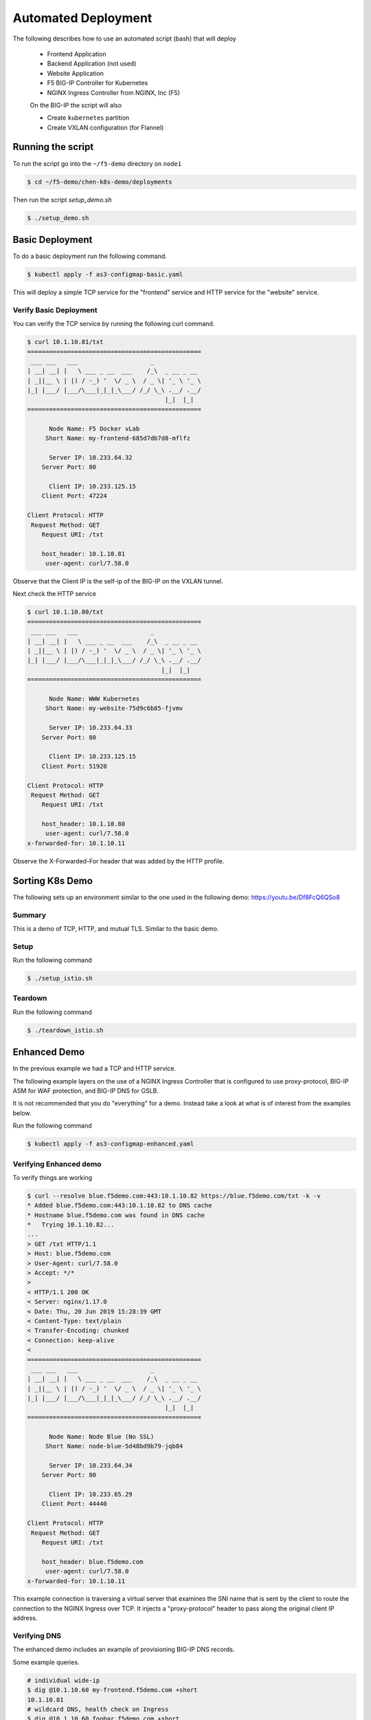 Automated Deployment
====================

The following describes how to use an automated script (bash) that will deploy

 * Frontend Application
 * Backend Application (not used)
 * Website Application
 * F5 BIG-IP Controller for Kubernetes
 * NGINX Ingress Controller from NGINX, Inc (F5)

 On the BIG-IP the script will also

 * Create ``kubernetes`` partition
 * Create VXLAN configuration (for Flannel)

Running the script
------------------

To run the script go into the ``~/f5-demo`` directory on ``node1``

.. code-block:: sh

  $ cd ~/f5-demo/chen-k8s-demo/deployments

Then run the script `setup_demo.sh`

.. code-block:: sh

  $ ./setup_demo.sh

Basic Deployment
----------------

To do a basic deployment run the following command.

.. code-block:: sh

  $ kubectl apply -f as3-configmap-basic.yaml

This will deploy a simple TCP service for the "frontend" service and HTTP service
for the "website" service.

Verify Basic Deployment
~~~~~~~~~~~~~~~~~~~~~~~

You can verify the TCP service by running the following curl command.

.. code-block:: text

  $ curl 10.1.10.81/txt
  ================================================
   ___ ___   ___                    _
  | __| __| |   \ ___ _ __  ___    /_\  _ __ _ __
  | _||__ \ | |) / -_) '  \/ _ \  / _ \| '_ \ '_ \
  |_| |___/ |___/\___|_|_|_\___/ /_/ \_\ .__/ .__/
                                        |_|  |_|
  ================================================

        Node Name: F5 Docker vLab
       Short Name: my-frontend-685d7db7d8-mflfz

        Server IP: 10.233.64.32
      Server Port: 80

        Client IP: 10.233.125.15
      Client Port: 47224

  Client Protocol: HTTP
   Request Method: GET
      Request URI: /txt

      host_header: 10.1.10.81
       user-agent: curl/7.58.0

Observe that the Client IP is the self-ip of the BIG-IP on the VXLAN tunnel.

Next check the HTTP service

.. code-block:: text

  $ curl 10.1.10.80/txt
  ================================================
   ___ ___   ___                    _
  | __| __| |   \ ___ _ __  ___    /_\  _ __ _ __
  | _||__ \ | |) / -_) '  \/ _ \  / _ \| '_ \ '_ \
  |_| |___/ |___/\___|_|_|_\___/ /_/ \_\ .__/ .__/
                                       |_|  |_|
  ================================================

        Node Name: WWW Kubernetes
       Short Name: my-website-75d9c6b85-fjvmv

        Server IP: 10.233.64.33
      Server Port: 80

        Client IP: 10.233.125.15
      Client Port: 51920

  Client Protocol: HTTP
   Request Method: GET
      Request URI: /txt

      host_header: 10.1.10.80
       user-agent: curl/7.58.0
  x-forwarded-for: 10.1.10.11

Observe the X-Forwarded-For header that was added by the HTTP profile.

Sorting K8s Demo
----------------

The following sets up an environment similar to the one used in the following demo: https://youtu.be/Df8FcQ6QSo8

Summary
~~~~~~~

This is a demo of TCP, HTTP, and mutual TLS.  Similar to the basic demo.

Setup
~~~~~

Run the following command

.. code-block:: sh

  $ ./setup_istio.sh

Teardown
~~~~~~~~

Run the following command

.. code-block:: sh

  $ ./teardown_istio.sh


Enhanced Demo
-------------

In the previous example we had a TCP and HTTP service.

The following example layers on the use of a NGINX Ingress Controller that is
configured to use proxy-protocol, BIG-IP ASM for WAF protection, and BIG-IP
DNS for GSLB.

It is not recommended that you do "everything" for a demo.  Instead take a look
at what is of interest from the examples below.

Run the following command

.. code-block:: sh

  $ kubectl apply -f as3-configmap-enhanced.yaml

Verifying Enhanced demo
~~~~~~~~~~~~~~~~~~~~~~~

To verify things are working

.. code-block:: text

  $ curl --resolve blue.f5demo.com:443:10.1.10.82 https://blue.f5demo.com/txt -k -v
  * Added blue.f5demo.com:443:10.1.10.82 to DNS cache
  * Hostname blue.f5demo.com was found in DNS cache
  *   Trying 10.1.10.82...
  ...
  > GET /txt HTTP/1.1
  > Host: blue.f5demo.com
  > User-Agent: curl/7.58.0
  > Accept: */*
  >
  < HTTP/1.1 200 OK
  < Server: nginx/1.17.0
  < Date: Thu, 20 Jun 2019 15:28:39 GMT
  < Content-Type: text/plain
  < Transfer-Encoding: chunked
  < Connection: keep-alive
  <
  ================================================
   ___ ___   ___                    _
  | __| __| |   \ ___ _ __  ___    /_\  _ __ _ __
  | _||__ \ | |) / -_) '  \/ _ \  / _ \| '_ \ '_ \
  |_| |___/ |___/\___|_|_|_\___/ /_/ \_\ .__/ .__/
                                        |_|  |_|
  ================================================

        Node Name: Node Blue (No SSL)
       Short Name: node-blue-5d48bd9b79-jqb84

        Server IP: 10.233.64.34
      Server Port: 80

        Client IP: 10.233.65.29
      Client Port: 44440

  Client Protocol: HTTP
   Request Method: GET
      Request URI: /txt

      host_header: blue.f5demo.com
       user-agent: curl/7.58.0
  x-forwarded-for: 10.1.10.11

This example connection is traversing a virtual server that examines the SNI
name that is sent by the client to route the connection to the NGINX Ingress
over TCP.  It injects a "proxy-protocol" header to pass along the original client
IP address.

Verifying DNS
~~~~~~~~~~~~~

The enhanced demo includes an example of provisioning BIG-IP DNS records.

Some example queries.

.. code-block:: sh

  # individual wide-ip
  $ dig @10.1.10.60 my-frontend.f5demo.com +short
  10.1.10.81
  # wildcard DNS, health check on Ingress
  $ dig @10.1.10.60 foobar.f5demo.com +short
  10.1.10.82
  # separate wide-ip w/ health check on service
  $ dig @10.1.10.60 blue.f5demo.com +short
  10.1.10.82

Verifying WAF policy
~~~~~~~~~~~~~~~~~~~~

The enhanced demo also deploys a WAF policy.  To verify:

.. code-block:: sh

  $  curl --resolve website.f5demo.com:443:10.1.10.82 https://website.f5demo.com/txt -k -v -H "X-Hacker: cat /etc/passwd"
  ...
  > GET /txt HTTP/1.1
  > Host: website.f5demo.com
  > User-Agent: curl/7.58.0
  > Accept: */*
  > X-Hacker: cat /etc/passwd
  >
  < HTTP/1.1 200 OK
  < Cache-Control: no-cache
  < Connection: close
  < Content-Type: text/html; charset=utf-8
  < Pragma: no-cache
  < Content-Length: 188
  <
  * Closing connection 0
  * TLSv1.2 (OUT), TLS alert, Client hello (1):
  <html><head><title>Request Rejected</title></head><body>The requested URL was rejected. Please consult with your administrator.<br><br>Your support ID is: 8716975781835702304</body></html>

HTTP Routing
~~~~~~~~~~~~

The virtual 10.1.10.82 is configured with a Local Traffic Policy to direct
requests to the proper backend.

Requests to http://website.f5demo.com will go directly to the backend Pod.

.. code-block:: text

  curl --resolve website.f5demo.com:80:10.1.10.82 http://website.f5demo.com/txt -I
  HTTP/1.1 200 OK
  Date: Fri, 21 Jun 2019 10:15:02 GMT
  Server: Apache/2.4.39 (Unix) OpenSSL/1.1.1b
  ...

.. note:: You can verify by seeing the "Server" is set to Apache.

Requests to http://green.f5demo.com will go through the NGINX Ingress.

.. code-block:: text

  $ curl --resolve green.f5demo.com:80:10.1.10.82 http://green.f5demo.com/txt -I
  HTTP/1.1 200 OK
  Server: nginx/1.17.0
  Date: Fri, 21 Jun 2019 10:23:38 GMT
  Content-Type: text/plain
  Connection: keep-alive
  x-nginx-ingress: nginx-ingress-755df5c4cc-wkjxk

.. note:: observe the "x-nginx-ingress" header.  This was added as a custom
          annotation to the green ingress to show which Ingress is handling
          the connection

SNI Routing
~~~~~~~~~~~

In the HTTP routing example the BIG-IP was making a traffic decision at L7.

This example will look at the TLS option 0, Server Name Indication, to make a
traffic decision.  This can be done without the need to terminate the SSL
connection.

Previously http://green.f5demo.com went through the NGINX Ingress.  To show
the flexibility of the BIG-IP we will now sent traffic for https://green.f5demo.com
directly to the backend pod.

.. code-block:: text

  $ curl -k --resolve green.f5demo.com:443:10.1.10.82  https://green.f5demo.com/txt -I -v
  ...
  * Server certificate:
  *  subject: C=XX; L=Default City; O=Default Company Ltd
  *  start date: Nov 22 19:13:45 2017 GMT
  *  expire date: Nov 22 19:13:45 2018 GMT
  *  issuer: C=XX; L=Default City; O=Default Company Ltd
  *  SSL certificate verify result: self signed certificate (18), continuing anyway.
  * Using HTTP2, server supports multi-use
  * Connection state changed (HTTP/2 confirmed)
  * Copying HTTP/2 data in stream buffer to connection buffer after upgrade: len=0
  * Using Stream ID: 1 (easy handle 0x5609990de580)
  > HEAD /txt HTTP/2
  > Host: green.f5demo.com
  > User-Agent: curl/7.58.0
  > Accept: */*
  >
  * Connection state changed (MAX_CONCURRENT_STREAMS updated)!
  < HTTP/2 200
  HTTP/2 200
  < server: nginx/1.17.0
  server: nginx/1.17.0
  < date: Fri, 21 Jun 2019 10:45:27 GMT
  date: Fri, 21 Jun 2019 10:45:27 GMT
  < content-type: text/plain
  content-type: text/plain

.. note:: observe that the SSL certificate is issued by "Default Company" and
          not "F5 Demo" that will be seen later.

Next we will look at having the BIG-IP terminate the SSL connection.

.. code-block::

  curl -k --resolve website.f5demo.com:443:10.1.10.82  https://website.f5demo.com/txt -I -v
  ...
  * Server certificate:
  *  subject: CN=wildcard.f5demo.com
  *  start date: May 24 20:42:00 2018 GMT
  *  expire date: May 23 20:42:00 2023 GMT
  *  issuer: C=US; ST=Washington; L=Seattle; O=F5 Networks; OU=Demo
  *  SSL certificate verify result: unable to get local issuer certificate (20), continuing anyway.
  > HEAD /txt HTTP/1.1
  > Host: website.f5demo.com
  > User-Agent: curl/7.58.0
  > Accept: */*
  >
  < HTTP/1.1 200 OK
  HTTP/1.1 200 OK
  < Date: Fri, 21 Jun 2019 10:51:14 GMT
  Date: Fri, 21 Jun 2019 10:51:14 GMT
  < Accept-Ranges: bytes
  Accept-Ranges: bytes
  < X-COLOR: 656263
  X-COLOR: 656263
  < Content-Type: text/plain
  Content-Type: text/plain
  < Set-Cookie: BIGipServer~AS3~MyApps~websitetls_pool=742517002.47873.0000; path=/; Httponly; Secure

.. note:: observe the certificate is issued by "F5 Networks" and that there is
          a cookie that is being set by the BIG-IP for cookie persistence

Lastly we will pass the traffic to the NGINX Ingress to terminate the SSL
connection.

.. code-block:: text

  curl -k --resolve blue.f5demo.com:443:10.1.10.82  https://blue.f5demo.com/txt -I -v
  * Server certificate:
  *  subject: CN=wildcard.f5demo.com
  *  start date: May 24 20:42:00 2018 GMT
  *  expire date: May 23 20:42:00 2023 GMT
  *  issuer: C=US; ST=Washington; L=Seattle; O=F5 Networks; OU=Demo
  *  SSL certificate verify result: unable to get local issuer certificate (20), continuing anyway.
  > HEAD /txt HTTP/1.1
  > Host: blue.f5demo.com
  > User-Agent: curl/7.58.0
  > Accept: */*
  >
  < HTTP/1.1 200 OK
  HTTP/1.1 200 OK
  < Server: nginx/1.17.0
  Server: nginx/1.17.0
  < Date: Fri, 21 Jun 2019 10:54:24 GMT
  Date: Fri, 21 Jun 2019 10:54:24 GMT
  < Content-Type: text/plain
  Content-Type: text/plain
  < Connection: keep-alive
  Connection: keep-alive
  < x-nginx-ingress: nginx-ingress-755df5c4cc-wkjxk
  x-nginx-ingress: nginx-ingress-755df5c4cc-wkjxk

.. note:: observe the certificate is issued by "F5 Networks" in this case the
          certificate is stored in a Kubernetes secret and is loaded on the NGINX
          Ingress Controller.  Observe the "x-nginx-ingress" header that shows
          that the NGINX Ingress is terminating the SSL connection.

Removing the AS3 Declaration
~~~~~~~~~~~~~~~~~~~~~~~~~~~~

In the previous examples an AS3 declaration was deployed as a configmap.  To
delete the existing AS3 configuration you need to deploy another configmap that
has an "empty" AS3 declaration.

.. code-block:: sh

  $ kubectl apply -f as3-configmap-empty.yaml


Tearing it all down
-------------------

To reset the environment run the following (this will remove EVERYTHING).

.. code-block::

  $ ./teardown_demo.sh
